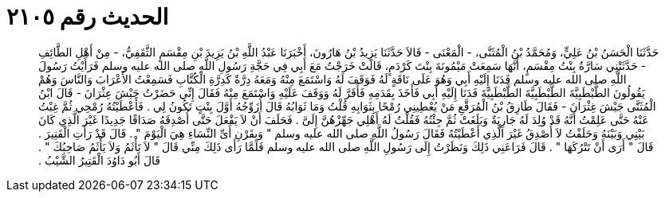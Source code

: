 
= الحديث رقم ٢١٠٥

[quote.hadith]
حَدَّثَنَا الْحَسَنُ بْنُ عَلِيٍّ، وَمُحَمَّدُ بْنُ الْمُثَنَّى، - الْمَعْنَى - قَالاَ حَدَّثَنَا يَزِيدُ بْنُ هَارُونَ، أَخْبَرَنَا عَبْدُ اللَّهِ بْنُ يَزِيدَ بْنِ مِقْسَمٍ الثَّقَفِيُّ، - مِنْ أَهْلِ الطَّائِفِ - حَدَّثَتْنِي سَارَّةُ بِنْتُ مِقْسَمٍ، أَنَّهَا سَمِعَتْ مَيْمُونَةَ بِنْتَ كَرْدَمٍ، قَالَتْ خَرَجْتُ مَعَ أَبِي فِي حَجَّةِ رَسُولِ اللَّهِ صلى الله عليه وسلم فَرَأَيْتُ رَسُولَ اللَّهِ صلى الله عليه وسلم فَدَنَا إِلَيْهِ أَبِي وَهُوَ عَلَى نَاقَةٍ لَهُ فَوَقَفَ لَهُ وَاسْتَمَعَ مِنْهُ وَمَعَهُ دِرَّةٌ كَدِرَّةِ الْكُتَّابِ فَسَمِعْتُ الأَعْرَابَ وَالنَّاسَ وَهُمْ يَقُولُونَ الطَّبْطَبِيَّةَ الطَّبْطَبِيَّةَ الطَّبْطَبِيَّةَ فَدَنَا إِلَيْهِ أَبِي فَأَخَذَ بِقَدَمِهِ فَأَقَرَّ لَهُ وَوَقَفَ عَلَيْهِ وَاسْتَمَعَ مِنْهُ فَقَالَ إِنِّي حَضَرْتُ جَيْشَ عِثْرَانَ - قَالَ ابْنُ الْمُثَنَّى جَيْشَ غِثْرَانَ - فَقَالَ طَارِقُ بْنُ الْمُرَقَّعِ مَنْ يُعْطِينِي رُمْحًا بِثَوَابِهِ قُلْتُ وَمَا ثَوَابُهُ قَالَ أُزَوِّجُهُ أَوَّلَ بِنْتٍ تَكُونُ لِي ‏.‏ فَأَعْطَيْتُهُ رُمْحِي ثُمَّ غِبْتُ عَنْهُ حَتَّى عَلِمْتُ أَنَّهُ قَدْ وُلِدَ لَهُ جَارِيَةٌ وَبَلَغَتْ ثُمَّ جِئْتُهُ فَقُلْتُ لَهُ أَهْلِي جَهِّزْهُنَّ إِلَىَّ ‏.‏ فَحَلَفَ أَنْ لاَ يَفْعَلَ حَتَّى أُصْدِقَهُ صَدَاقًا جَدِيدًا غَيْرَ الَّذِي كَانَ بَيْنِي وَبَيْنَهُ وَحَلَفْتُ لاَ أُصْدِقُ غَيْرَ الَّذِي أَعْطَيْتُهُ فَقَالَ رَسُولُ اللَّهِ صلى الله عليه وسلم ‏"‏ وَبِقَرْنِ أَىِّ النِّسَاءِ هِيَ الْيَوْمَ ‏"‏ ‏.‏ قَالَ قَدْ رَأَتِ الْقَتِيرَ ‏.‏ قَالَ ‏"‏ أَرَى أَنْ تَتْرُكَهَا ‏"‏ ‏.‏ قَالَ فَرَاعَنِي ذَلِكَ وَنَظَرْتُ إِلَى رَسُولِ اللَّهِ صلى الله عليه وسلم فَلَمَّا رَأَى ذَلِكَ مِنِّي قَالَ ‏"‏ لاَ تَأْثَمُ وَلاَ يَأْثَمُ صَاحِبُكَ ‏"‏ ‏.‏ قَالَ أَبُو دَاوُدَ الْقَتِيرُ الشَّيْبُ ‏.‏